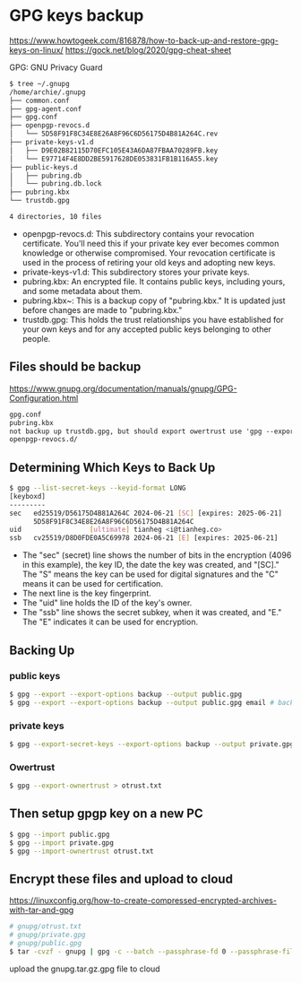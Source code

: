 * GPG keys backup
:PROPERTIES:
:CUSTOM_ID: gpg-keys-backup
:END:
https://www.howtogeek.com/816878/how-to-back-up-and-restore-gpg-keys-on-linux/ https://gock.net/blog/2020/gpg-cheat-sheet

GPG: GNU Privacy Guard

#+begin_src sh
$ tree ~/.gnupg
/home/archie/.gnupg
├── common.conf
├── gpg-agent.conf
├── gpg.conf
├── openpgp-revocs.d
│   └── 5D58F91F8C34E8E26A8F96C6D56175D4B81A264C.rev
├── private-keys-v1.d
│   ├── D9E02B82115D70EFC105E43A6DA87FBAA70289FB.key
│   └── E97714F4E8DD2BE5917628DE053831FB1B116A55.key
├── public-keys.d
│   ├── pubring.db
│   └── pubring.db.lock
├── pubring.kbx
└── trustdb.gpg

4 directories, 10 files
#+end_src

- openpgp-revocs.d: This subdirectory contains your revocation certificate. You'll need this if your private key ever becomes common knowledge or otherwise compromised. Your revocation certificate is used in the process of retiring your old keys and adopting new keys.
- private-keys-v1.d: This subdirectory stores your private keys.
- pubring.kbx: An encrypted file. It contains public keys, including yours, and some metadata about them.
- pubring.kbx~: This is a backup copy of "pubring.kbx." It is updated just before changes are made to "pubring.kbx."
- trustdb.gpg: This holds the trust relationships you have established for your own keys and for any accepted public keys belonging to other people.

** Files should be backup
:PROPERTIES:
:CUSTOM_ID: files-should-be-backup
:END:
https://www.gnupg.org/documentation/manuals/gnupg/GPG-Configuration.html

#+begin_src txt
gpg.conf
pubring.kbx
not backup up trustdb.gpg, but should export owertrust use 'gpg --export-ownertrust > otrust.txt'
openpgp-revocs.d/
#+end_src

** Determining Which Keys to Back Up
:PROPERTIES:
:CUSTOM_ID: determining-which-keys-to-back-up
:END:
#+begin_src sh
$ gpg --list-secret-keys --keyid-format LONG
[keyboxd]
---------
sec   ed25519/D56175D4B81A264C 2024-06-21 [SC] [expires: 2025-06-21]
      5D58F91F8C34E8E26A8F96C6D56175D4B81A264C
uid                 [ultimate] tianheg <i@tianheg.co>
ssb   cv25519/D8D0FDE0A5C69978 2024-06-21 [E] [expires: 2025-06-21]
#+end_src

- The "sec" (secret) line shows the number of bits in the encryption (4096 in this example), the key ID, the date the key was created, and "[SC]." The "S" means the key can be used for digital signatures and the "C" means it can be used for certification.
- The next line is the key fingerprint.
- The "uid" line holds the ID of the key's owner.
- The "ssb" line shows the secret subkey, when it was created, and "E." The "E" indicates it can be used for encryption.

** Backing Up
:PROPERTIES:
:CUSTOM_ID: backing-up
:END:
*** public keys
:PROPERTIES:
:CUSTOM_ID: public-keys
:END:
#+begin_src sh
$ gpg --export --export-options backup --output public.gpg
$ gpg --export --export-options backup --output public.gpg email # backup someone
#+end_src

*** private keys
:PROPERTIES:
:CUSTOM_ID: private-keys
:END:
#+begin_src sh
$ gpg --export-secret-keys --export-options backup --output private.gpg
#+end_src

*** Owertrust
:PROPERTIES:
:CUSTOM_ID: owertrust
:END:
#+begin_src sh
$ gpg --export-ownertrust > otrust.txt
#+end_src

** Then setup gpgp key on a new PC
:PROPERTIES:
:CUSTOM_ID: then-setup-gpgp-key-on-a-new-pc
:END:
#+begin_src sh
$ gpg --import public.gpg
$ gpg --import private.gpg
$ gpg --import-ownertrust otrust.txt
#+end_src

** Encrypt these files and upload to cloud
:PROPERTIES:
:CUSTOM_ID: encrypt-these-files-and-upload-to-cloud
:END:
https://linuxconfig.org/how-to-create-compressed-encrypted-archives-with-tar-and-gpg

#+begin_src sh
# gnupg/otrust.txt
# gnupg/private.gpg
# gnupg/public.gpg
$ tar -cvzf - gnupg | gpg -c --batch --passphrase-fd 0 --passphrase-file passwd.txt > gnupg.tar.gz.gpg
#+end_src

upload the gnupg.tar.gz.gpg file to cloud
